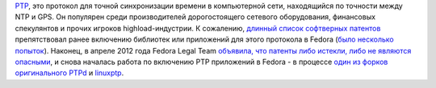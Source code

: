 .. title: Истекли патенты на PTP (Precision Time Protocol)
.. slug: Истекли-патенты-на-ptp-precision-time-protocol
.. date: 2012-09-21 14:18:31
.. tags: патенты, legal, ptp, ntp
.. category:
.. link:
.. description:
.. type: text
.. author: Peter Lemenkov

`PTP <https://en.wikipedia.org/wiki/Precision_Time_Protocol>`__, это протокол
для точной синхронизации времени в компьютерной сети, находящийся по точности
между NTP и GPS. Он популярен среди производителей дорогостоящего сетевого
оборудования, финансовых спекулянтов и прочих игроков highload-индустрии. К
сожалению, `длинный список софтверных патентов
<http://standards.ieee.org/about/sasb/patcom/pat1390.html>`__ препятствовал
ранее включению библиотек или приложений для этого протокола в Fedora (`было
<https://bugzilla.redhat.com/556611>`__ `несколько
<https://bugzilla.redhat.com/658796>`__ `попыток
<https://bugzilla.redhat.com/807810>`__). Наконец, в апреле 2012 года Fedora
Legal Team `объявила, что патенты либо истекли, либо не являются опасными
<https://bugzilla.redhat.com/807810#c4>`__, и снова началась работа по
включению PTP приложений в Fedora - в процессе `один из форков оригинального
PTPd <https://bugzilla.redhat.com/807810>`__ и `linuxptp
<https://bugzilla.redhat.com/859193>`__.
